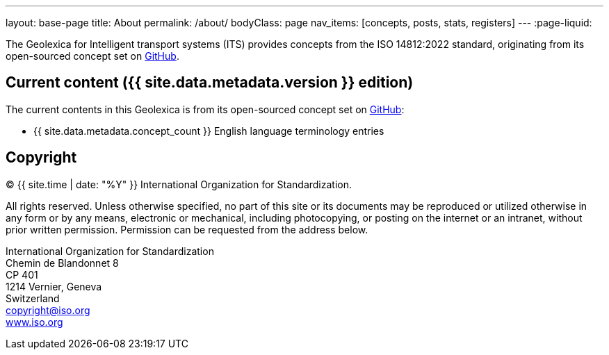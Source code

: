 ---
layout: base-page
title: About
permalink: /about/
bodyClass: page
nav_items: [concepts, posts, stats, registers]
---
:page-liquid:

The Geolexica for Intelligent transport systems (ITS)
provides concepts from the ISO 14812:2022 standard, originating from its
open-sourced concept set on https://github.com/ISO-TC204/iso14812[GitHub].

// Specifically:

// * English terms and definitions are from published



== Current content ({{ site.data.metadata.version }} edition)

The current contents in this Geolexica is from its open-sourced concept set on
https://github.com/ISO-TC204/iso14812[GitHub]:

* {{ site.data.metadata.concept_count }} English language terminology entries


== Copyright

(C) {{ site.time | date: "%Y" }} International Organization for Standardization.

All rights reserved. Unless otherwise specified, no part of this
site or its documents may be reproduced or utilized otherwise in any form or by any
means, electronic or mechanical, including photocopying, or posting on the
internet or an intranet, without prior written permission. Permission can
be requested from the address below.

[%hardbreaks]
International Organization for Standardization
Chemin de Blandonnet 8
CP 401
1214 Vernier, Geneva
Switzerland
mailto:copyright@iso.org[copyright@iso.org]
https://www.iso.org/[www.iso.org]
